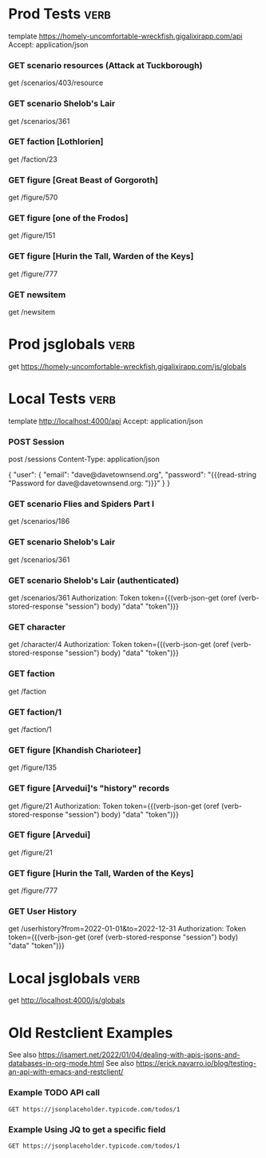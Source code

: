# -*- auto-fill-function: nil; line-spacing: 0.15; org-odd-levels-only: t; -*-
#+STARTUP: hidestars top-level
#
# Reminders:
#   Headers must have :verb: tag, either on themselves or a parent; C-c C-c on header to create
#   C-c C-r C-r : run request at point
#   C-c C-r C-k : kill all response buffers

* Prod Tests                                                           :verb:
template https://homely-uncomfortable-wreckfish.gigalixirapp.com/api
Accept: application/json

*** GET scenario resources (Attack at Tuckborough)
get /scenarios/403/resource

*** GET scenario Shelob's Lair
get /scenarios/361

*** GET faction [Lothlorien]
get /faction/23

*** GET figure [Great Beast of Gorgoroth]
get /figure/570

*** GET figure [one of the Frodos]
get /figure/151

*** GET figure [Hurin the Tall, Warden of the Keys]
get /figure/777

*** GET newsitem
get /newsitem

* Prod jsglobals                                                       :verb:
get https://homely-uncomfortable-wreckfish.gigalixirapp.com/js/globals
* Local Tests                                                          :verb:
template http://localhost:4000/api
Accept: application/json
*** POST Session
:properties:
:Verb-Store: session
:end:

post /sessions
Content-Type: application/json

{
  "user": {
    "email": "dave@davetownsend.org",
    "password": "{{(read-string "Password for dave@davetownsend.org: ")}}"
  }
}

*** GET scenario Flies and Spiders Part I
get /scenarios/186

*** GET scenario Shelob's Lair
get /scenarios/361

*** GET scenario Shelob's Lair (authenticated)
# Must run [[POST Session]] first
get /scenarios/361
Authorization: Token token={{(verb-json-get (oref (verb-stored-response "session") body) "data" "token")}}

*** GET character
get /character/4
Authorization: Token token={{(verb-json-get (oref (verb-stored-response "session") body) "data" "token")}}

*** GET faction
get /faction

*** GET faction/1
get /faction/1

*** GET figure [Khandish Charioteer]
get /figure/135

*** GET figure [Arvedui]'s "history" records
get /figure/21
Authorization: Token token={{(verb-json-get (oref (verb-stored-response "session") body) "data" "token")}}

*** GET figure [Arvedui]
get /figure/21

*** GET figure [Hurin the Tall, Warden of the Keys]
get /figure/777

*** GET User History
get /userhistory?from=2022-01-01&to=2022-12-31
Authorization: Token token={{(verb-json-get (oref (verb-stored-response "session") body) "data" "token")}}

* Local jsglobals                                                      :verb:
get http://localhost:4000/js/globals
* Old Restclient Examples

See also https://isamert.net/2022/01/04/dealing-with-apis-jsons-and-databases-in-org-mode.html
See also https://erick.navarro.io/blog/testing-an-api-with-emacs-and-restclient/

*** Example TODO API call
#+BEGIN_SRC http :pretty :wrap src json
GET https://jsonplaceholder.typicode.com/todos/1
#+END_SRC

#+RESULTS:
#+begin_src json
{
  "userId": 1,
  "id": 1,
  "title": "delectus aut autem",
  "completed": false
}
#+end_src

*** Example Using JQ to get a specific field
#+BEGIN_SRC http :pretty :wrap src json :select .title
GET https://jsonplaceholder.typicode.com/todos/1
#+END_SRC

#+RESULTS:
#+begin_src json
delectus aut autem
#+end_src
